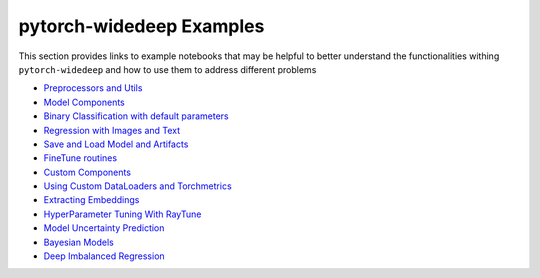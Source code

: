 pytorch-widedeep Examples
*****************************

This section provides links to example notebooks that may be helpful to better
understand the functionalities withing ``pytorch-widedeep`` and how to use
them to address different problems

* `Preprocessors and Utils <https://github.com/jrzaurin/pytorch-widedeep/blob/master/examples/notebooks/01_Preprocessors_and_utils.ipynb>`__
* `Model Components <https://github.com/jrzaurin/pytorch-widedeep/blob/master/examples/notebooks/02_model_components.ipynb>`__
* `Binary Classification with default parameters <https://github.com/jrzaurin/pytorch-widedeep/blob/master/examples/notebooks/03_Binary_Classification_with_Defaults.ipynb>`__
* `Regression with Images and Text <https://github.com/jrzaurin/pytorch-widedeep/blob/master/examples/notebooks/04_regression_with_images_and_text.ipynb>`__
* `Save and Load Model and Artifacts <https://github.com/jrzaurin/pytorch-widedeep/blob/master/examples/notebooks/05_save_and_load_model_and_artifacts.ipynb>`__
* `FineTune routines <https://github.com/jrzaurin/pytorch-widedeep/blob/master/examples/notebooks/06_fineTune_and_warmup.ipynb>`__
* `Custom Components <https://github.com/jrzaurin/pytorch-widedeep/blob/master/examples/notebooks/07_Custom_Components.ipynb>`__
* `Using Custom DataLoaders and Torchmetrics <https://github.com/jrzaurin/pytorch-widedeep/blob/master/examples/notebooks/08_custom_dataLoader_imbalanced_dataset.ipynb>`__
* `Extracting Embeddings <https://github.com/jrzaurin/pytorch-widedeep/blob/master/examples/notebooks/09_extracting_embeddings.ipynb>`__
* `HyperParameter Tuning With RayTune <https://github.com/jrzaurin/pytorch-widedeep/blob/master/examples/notebooks/10_hyperParameter_tuning_w_raytune_n_wnb.ipynb>`__
* `Model Uncertainty Prediction <https://github.com/jrzaurin/pytorch-widedeep/blob/master/examples/notebooks/13_Model_Uncertainty_prediction.ipynb>`__
* `Bayesian Models <https://github.com/jrzaurin/pytorch-widedeep/blob/master/examples/notebooks/14_bayesian_models.ipynb>`__
* `Deep Imbalanced Regression <https://github.com/jrzaurin/pytorch-widedeep/blob/master/examples/notebooks/15_DIR-LDS_and_FDS.ipynb>`__

